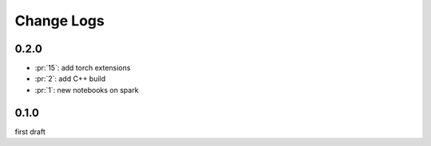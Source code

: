 Change Logs
===========

0.2.0
+++++

* :pr:`15`: add torch extensions
* :pr:`2`: add C++ build
* :pr:`1`: new notebooks on spark

0.1.0
+++++

first draft